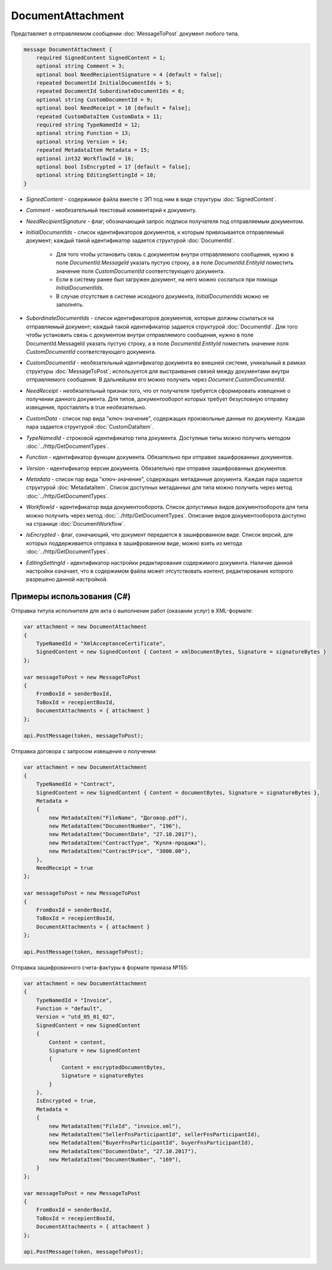 DocumentAttachment
==================

Представляет в отправляемом сообщении :doc:`MessageToPost` документ любого типа.

.. code-block:: protobuf

    message DocumentAttachment {
        required SignedContent SignedContent = 1;
        optional string Comment = 3;
        optional bool NeedRecipientSignature = 4 [default = false];
        repeated DocumentId InitialDocumentIds = 5;
        repeated DocumentId SubordinateDocumentIds = 6;
        optional string CustomDocumentId = 9;
        optional bool NeedReceipt = 10 [default = false];
        repeated CustomDataItem CustomData = 11;
        required string TypeNamedId = 12;
        optional string Function = 13;
        optional string Version = 14;
        repeated MetadataItem Metadata = 15;
        optional int32 WorkflowId = 16;
        optional bool IsEncrypted = 17 [default = false];
        optional string EditingSettingId = 18;
    }

-  *SignedContent* - содержимое файла вместе с ЭП под ним в виде структуры :doc:`SignedContent`.

-  *Comment* - необязательный текстовый комментарий к документу.

-  *NeedRecipientSignature* - флаг, обозначающий запрос подписи получателя под отправляемым документом.

-  *InitialDocumentIds* - список идентификаторов документов, к которым привязывается отправляемый документ; каждый такой идентификатор задается структурой :doc:`DocumentId`.

    -  Для того чтобы установить связь с документом внутри отправляемого сообщения, нужно в поле *DocumentId.MessageId* указать пустую строку, а в поле *DocumentId.EntityId* поместить значение поля *CustomDocumentId* соответствующего документа.

    -  Если в систему ранее был загружен документ, на него можно сослаться при помощи *InitialDocumentIds*.

    -  В случае отсутствия в системе исходного документа, *InitialDocumentIds* можно не заполнять.

-  *SubordinateDocumentIds* - список идентификаторов документов, которые должны ссылаться на отправляемый документ; каждый такой идентификатор задается структурой :doc:`DocumentId`. Для того чтобы установить связь с документом внутри отправляемого сообщения, нужно в поле DocumentId.MessageId указать пустую строку, а в поле *DocumentId.EntityId* поместить значение поля *CustomDocumentId* соответствующего документа.

-  *CustomDocumentId* - необязательный идентификатор документа во внешней системе, уникальный в рамках структуры :doc:`MessageToPost`; используется для выстраивания связей между документами внутри отправляемого сообщения. В дальнейшем его можно получить через *Document.CustomDocumentId*.

-  *NeedReceipt* - необязательный признак того, что от получателя требуется сформировать извещение о получении данного документа. Для типов, документооборот которых требует безусловную отправку извещения, проставлять в true необязательно.

-  *CustomData* - список пар вида "ключ-значение", содержащих произвольные данные по документу. Каждая пара задается структурой :doc:`CustomDataItem`.

-  *TypeNamedId* - строковой идентификатор типа документа. Доступные типы можно получить методом :doc:`../http/GetDocumentTypes`.

-  *Function* - идентификатор функции документа. Обязательно при отправке зашифрованных документов.

-  *Version* - идентификатор версии документа. Обязательно при отправке зашифрованных документов.

-  *Metadata* - список пар вида "ключ-значение", содержащих метаданные документа. Каждая пара задается структурой :doc:`MetadataItem`. Список доступных метаданных для типа можно получить через метод :doc:`../http/GetDocumentTypes`.

-  *WorkflowId* - идентификатор вида документооборота. Список допустимых видов документооборота для типа можно получить через метод :doc:`../http/GetDocumentTypes`. Описание видов документооборота доступно на странице :doc:`DocumentWorkflow`.

-  *IsEncrypted* - флаг, означающий, что документ передается в зашифрованном виде. Список версий, для которых поддерживается отправка в зашифрованном виде, можно взять из метода :doc:`../http/GetDocumentTypes`.

- *EditingSettingId* - идентификатор настройки редактирования содержимого документа. Наличие данной настройки означает, что в содержимом файла может отсутствовать контент, редактирование которого разрешено данной настройкой.

Примеры использования (C#)
^^^^^^^^^^^^^^^^^^^^^^^^^^

Отправка титула исполнителя для акта о выполнении работ (оказании услуг) в XML-формате:

.. code-block:: csharp

    var attachment = new DocumentAttachment
    {
        TypeNamedId = "XmlAcceptanceCertificate",
        SignedContent = new SignedContent { Content = xmlDocumentBytes, Signature = signatureBytes }
    };

    var messageToPost = new MessageToPost
    {
        FromBoxId = senderBoxId,
        ToBoxId = recepientBoxId,
        DocumentAttachments = { attachment }
    };

    api.PostMessage(token, messageToPost);

Отправка договора с запросом извещения о получении:

.. code-block:: csharp

    var attachment = new DocumentAttachment
    {
        TypeNamedId = "Contract",
        SignedContent = new SignedContent { Content = documentBytes, Signature = signatureBytes },
        Metadata =
        {
            new MetadataItem("FileName", "Договор.pdf"),
            new MetadataItem("DocumentNumber", "196"),
            new MetadataItem("DocumentDate", "27.10.2017"),
            new MetadataItem("ContractType", "Купля-продажа"),
            new MetadataItem("ContractPrice", "3000.00"),
        },
        NeedReceipt = true
    };

    var messageToPost = new MessageToPost
    {
        FromBoxId = senderBoxId,
        ToBoxId = recepientBoxId,
        DocumentAttachments = { attachment }
    };

    api.PostMessage(token, messageToPost);

Отправка зашифрованного счета-фактуры в формате приказа №155:

.. code-block:: csharp

    var attachment = new DocumentAttachment
    {
        TypeNamedId = "Invoice",
        Function = "default",
        Version = "utd_05_01_02",
        SignedContent = new SignedContent
        {
            Content = content,
            Signature = new SignedContent
            {
                Content = encryptedDocumentBytes,
                Signature = signatureBytes
            }
        },
        IsEncrypted = true,
        Metadata =
        {
            new MetadataItem("FileId", "invoice.xml"),
            new MetadataItem("SellerFnsParticipantId", sellerFnsParticipantId),
            new MetadataItem("BuyerFnsParticipantId", buyerFnsParticipantId),
            new MetadataItem("DocumentDate", "27.10.2017"),
            new MetadataItem("DocumentNumber", "169"),
        }
    };

    var messageToPost = new MessageToPost
    {
        FromBoxId = senderBoxId,
        ToBoxId = recepientBoxId,
        DocumentAttachments = { attachment }
    };

    api.PostMessage(token, messageToPost);

